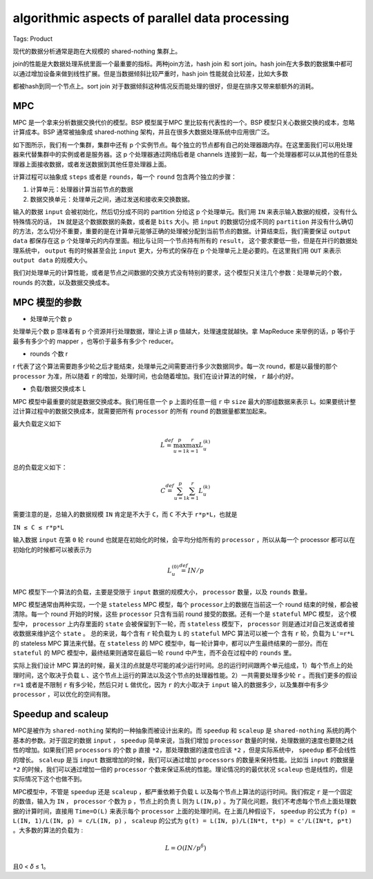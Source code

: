 algorithmic aspects of parallel data processing
===============================================

Tags: Product

现代的数据分析通常是跑在大规模的 shared-nothing 集群上。

join的性能是大数据处理系统里面一个最重要的指标。两种join方法，hash join
和 sort join。hash
join在大多数的数据集中都可以通过增加设备来做到线性扩展。但是当数据倾斜比较严重时，hash
join 性能就会比较差，比如大多数

都被hash到同一个节点上。sort join
对于数据倾斜这种情况反而能处理的很好，但是在排序又带来额额外的消耗。

MPC
---

MPC 是一个拿来分析数据交换代价的模型。BSP 模型属于MPC
里比较有代表性的一个。BSP 模型只关心数据交换的成本，忽略计算成本。BSP
通常被抽象成 shared-nothing 架构，并且在很多大数据处理系统中应用很广泛。

如下图所示，我们有一个集群，集群中还有 p
个实例节点。每个独立的节点都有自己的处理器跟内存。在这里面我们可以用处理器来代替集群中的实例或者是服务器。这
p 个处理器通过网络后者是 channels
连接到一起，每一个处理器都可以从其他的任意处理器上面接收数据，或者发送数据到其他任意处理器上面。

|image0|

计算过程可以抽象成 ``steps`` 或者是 ``rounds``\ ，每一个 ``round``
包含两个独立的步骤：

1. 计算单元：处理器计算当前节点的数据
2. 数据交换单元：处理单元之间，通过发送和接收来交换数据。

输入的数据 ``input`` 会被初始化，然后切分成不同的 partition 分给这 p
个处理单元。我们用 ``IN`` 来表示输入数据的规模，没有什么特殊情况的话，
``IN`` 就是这个数据数据的条数，或者是 ``bits`` 大小。把 ``input``
的数据切分成不同的 ``partition``
并没有什么确切的方法，怎么切分不重要，重要的是在计算单元能够正确的处理被分配到当前节点的数据。计算结束后，我们需要保证
``output data`` 都保存在这 p
个处理单元的内存里面。相比与让同一个节点持有所有的 ``result``\ ，
这个要求要低一些，但是在并行的数据处理系统中， ``output``
有的时候甚至会比 ``input`` 更大，分布式的保存在 p
个处理单元上是必要的。在这里我们用 ``OUT`` 来表示 ``output data``
的规模大小。

我们对处理单元的计算性能，或者是节点之间数据的交换方式没有特别的要求，这个模型只关注几个参数：处理单元的个数，rounds
的次数，以及数据交换成本。

MPC 模型的参数
--------------

-  处理单元个数 p

处理单元个数 p 意味着有 p 个资源并行处理数据，理论上讲 p
值越大，处理速度就越快。拿 MapReduce 来举例的话，p 等价于最多有多少个的
mapper ，也等价于最多有多少个 reducer。

-  rounds 个数 r

r
代表了这个算法需要跑多少轮之后才能结束，处理单元之间需要进行多少次数据同步。每一次
round，都是以最慢的那个 ``processor`` 为准，所以随着 ``r``
的增加，处理时间，也会随着增加。我们在设计算法的时候， ``r`` 越小约好。

-  负载/数据交换成本 L

MPC 模型中最重要的就是数据交换成本。我们用任意一个 ``p`` 上面的任意一组
``r`` 中 ``size`` 最大的那组数据来表示
``L``\ 。如果要统计整过计算过程中的数据交换成本，就需要把所有
``processor`` 的所有 ``round`` 的数据量都累加起来。

最大负载定义如下

.. math:: L\stackrel {def} {=} \max_{u=1}^p \max_{k=1}^r L_{u}^{(k)}

总的负载定义如下：

.. math:: C\stackrel{def} {=} \sum_{u=1}^{p} \sum_{k=1}^{r} L_{u}^{(k)}

需要注意的是，总输入的数据规模 ``IN`` 肯定是不大于 ``C``\ ，而 ``C``
不大于 ``r*p*L``\ ，也就是

``IN ≤ C ≤ r*p*L``

输入数据 ``input`` 在第 ``0`` 轮 ``round``
也就是在初始化的时候，会平均分给所有的 ``processor`` ，所以从每一个
processor 都可以在初始化的时候都可以被表示为

.. math:: L_{u}^{(0)} \stackrel{def} {=} IN/p

MPC 模型下一个算法的负载，主要是受限于 ``input`` 数据的规模大小，
``processor`` 数量，以及 ``rounds`` 数量。

MPC 模型通常由两种实现，一个是 ``stateless`` MPC 模型，每个
``processor``\ 上的数据在当前这一个 round 结束的时候，都会被清除。每一个
round 开始的时候，这些 ``processor`` 只含有当前 round
接受的数据。还有一个是 ``stateful`` MPC 模型， 这个模型中，
``processor`` 上内存里面的 ``state`` 会被保留到下一轮，而 ``stateless``
模型下， ``processor`` 则是通过对自己发送或者接收数据来维护这个
``state`` 。 总的来说，每个含有 ``r`` 轮负载为 ``L`` 的 ``stateful`` MPC
算法可以被一个 含有 ``r`` 轮，负载为 ``L'=r*L`` 的 stateless MPC
算法来代替。在 ``stateless`` 的 MPC
模型中，每一轮计算中，都可以产生最终结果的一部分。而在 ``stateful`` 的
MPC 模型中，最终结果则通常在最后一轮 ``round`` 中产生，而不会在过程中的
``rounds`` 里。

实际上我们设计 MPC
算法的时候，最关注的点就是尽可能的减少运行时间。总的运行时间跟两个单元组成，1）每个节点上的处理时间，这个取决于负载
``L``
、这个节点上运行的算法以及这个节点的处理器性能。2）一共需要处理多少轮
``r`` 。而我们更多的假设 ``r=1`` 或者是不限制 ``r`` 有多少轮，然后只对
``L`` 做优化，因为 ``r`` 的大小取决于 ``input``
输入的数据多少，以及集群中有多少 ``processor`` ，可以优化的空间有限。

Speedup and scaleup
-------------------

MPC是被作为 ``shared-nothing`` 架构的一种抽象而被设计出来的。而
``speedup`` 和 ``scaleup`` 是 ``shared-nothing``
系统的两个基本的参数。对于固定的数据 ``input`` ， ``speedup``
简单来说，当我们增加 ``processor``
数量的时候，处理数据的速度也要随之线性的增加。如果我们把 ``processors``
的个数 ``p`` 直接 ``*2``\ ，那处理数据的速度也应该 ``*2``
，但是实际系统中， ``speedup`` 都不会线性的增长。 ``scaleup`` 是当
``input`` 数据增加的时候，我们可以通过增加 ``processors``
的数量来保持性能。比如当 ``input`` 的数据量 ``*2``
的时候，我们可以通过增加一倍的 ``processor``
个数来保证系统的性能。理论情况的的最优状况 ``scaleup``
也是线性的，但是实际情况下这个也做不到。

MPC模型中，不管是 ``speedup`` 还是 ``scaleup`` ，都严重依赖于负载 ``L``
以及每个节点上算法的运行时间。我们假定 ``r`` 是一个固定的数值，输入为
``IN`` ， ``processor`` 个数为 ``p`` ，节点上的负责 L 则为 ``L(IN,p)``
。为了简化问题，我们不考虑每个节点上面处理数据的计算时间，直接用
``Time=O(L)`` 来表示每个 ``processor``
上面的处理时间。在上面几种假设下， ``speedup`` 的公式为
``f(p) = L(IN, 1)/L(IN, p) = c/L(IN, p)`` ， ``scaleup`` 的公式为
``g(t) = L(IN, p)/L(IN*t, t*p) = c'/L(IN*t, p*t)``
。大多数的算法的负载为 :

.. math:: L=O(IN/p^{\delta})

且0 < 𝛿 ≤ 1。

.. |image0| image:: mpc.png
